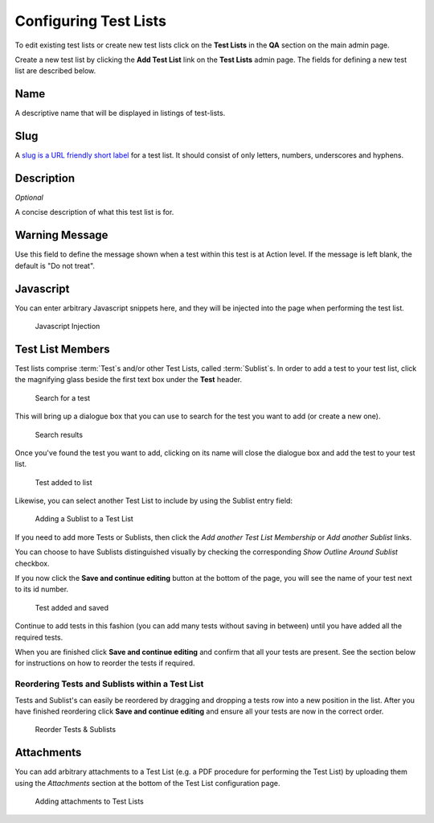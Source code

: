 .. _qa_test_lists:

Configuring Test Lists
======================

To edit existing test lists or create new test lists click on the **Test
Lists** in the **QA** section on the main admin page.

Create a new test list by clicking the **Add Test List** link on the
**Test Lists** admin page. The fields for defining a new test list are
described below.

Name
----

A descriptive name that will be displayed in listings of test-lists.

Slug
----

A `slug is a URL friendly short
label <https://docs.djangoproject.com/en/dev/ref/models/fields/#slugfield>`__
for a test list. It should consist of only letters, numbers, underscores
and hyphens.

Description
-----------

*Optional*

A concise description of what this test list is for.

Warning Message
---------------

Use this field to define the message shown when a test within this test
is at Action level. If the message is left blank, the default is "Do not
treat".

Javascript
----------

You can enter arbitrary Javascript snippets here, and they will be injected
into the page when performing the test list.

.. figure:: images/javascript.png
   :alt: Javascript injection

   Javascript Injection


Test List Members
-----------------

Test lists comprise :term:`Test`\s and/or other Test Lists, called
:term:`Sublist`\s. In order to add a test to your test list, click the magnifying glass
beside the first text box under the **Test** header.

.. figure:: images/search_for_test.png
   :alt: search for test

   Search for a test

This will bring up a dialogue box that you can use to search for the
test you want to add (or create a new one).

.. figure:: images/search_results.png
   :alt: Search results

   Search results

Once you've found the test you want to add, clicking on its name will
close the dialogue box and add the test to your test list.

.. figure:: images/test_added_to_list.png
   :alt: Test added to list

   Test added to list

.. _qa_sublists:

Likewise, you can select another Test List to include by using the Sublist entry field:

.. figure:: images/select_sublist.png
   :alt: Adding a Sublist to a Test List

   Adding a Sublist to a Test List

If you need to add more Tests or Sublists, then click the `Add another Test
List Membership` or `Add another Sublist` links.

You can choose to have Sublists distinguished visually by checking the
corresponding `Show Outline Around Sublist` checkbox.

If you now click the **Save and continue editing** button at the bottom
of the page, you will see the name of your test next to its id number.

.. figure:: images/test_added_and_saved.png
   :alt: Test added and saved

   Test added and saved

Continue to add tests in this fashion (you can add many tests without
saving in between) until you have added all the required tests.

When you are finished click **Save and continue editing** and confirm
that all your tests are present. See the section below for instructions
on how to reorder the tests if required.

Reordering Tests and Sublists within a Test List
~~~~~~~~~~~~~~~~~~~~~~~~~~~~~~~~~~~~~~~~~~~~~~~~

Tests and Sublist's can easily be reordered by dragging and dropping a tests
row into a new position in the list. After you have finished reordering click
**Save and continue editing** and ensure all your tests are now in the correct
order.

.. figure:: images/drag_and_drop.png
   :alt: Reorder Tests & Sublists

   Reorder Tests & Sublists


Attachments
-----------

You can add arbitrary attachments to a Test List (e.g. a PDF procedure for
performing the Test List) by uploading them using the `Attachments` section at
the bottom of the Test List configuration page.

.. figure:: images/test_list_attachments.png
   :alt: Adding attachments to Test Lists

   Adding attachments to Test Lists
